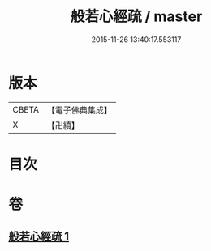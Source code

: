 #+TITLE: 般若心經疏 / master
#+DATE: 2015-11-26 13:40:17.553117
* 版本
 |     CBETA|【電子佛典集成】|
 |         X|【卍續】    |

* 目次
* 卷
** [[file:KR6c0143_001.txt][般若心經疏 1]]
